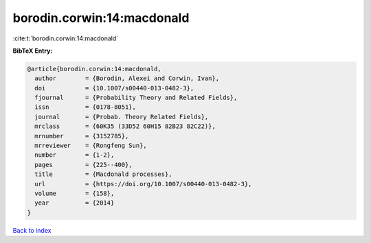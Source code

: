 borodin.corwin:14:macdonald
===========================

:cite:t:`borodin.corwin:14:macdonald`

**BibTeX Entry:**

.. code-block:: bibtex

   @article{borodin.corwin:14:macdonald,
     author        = {Borodin, Alexei and Corwin, Ivan},
     doi           = {10.1007/s00440-013-0482-3},
     fjournal      = {Probability Theory and Related Fields},
     issn          = {0178-8051},
     journal       = {Probab. Theory Related Fields},
     mrclass       = {60K35 (33D52 60H15 82B23 82C22)},
     mrnumber      = {3152785},
     mrreviewer    = {Rongfeng Sun},
     number        = {1-2},
     pages         = {225--400},
     title         = {Macdonald processes},
     url           = {https://doi.org/10.1007/s00440-013-0482-3},
     volume        = {158},
     year          = {2014}
   }

`Back to index <../By-Cite-Keys.rst>`_
